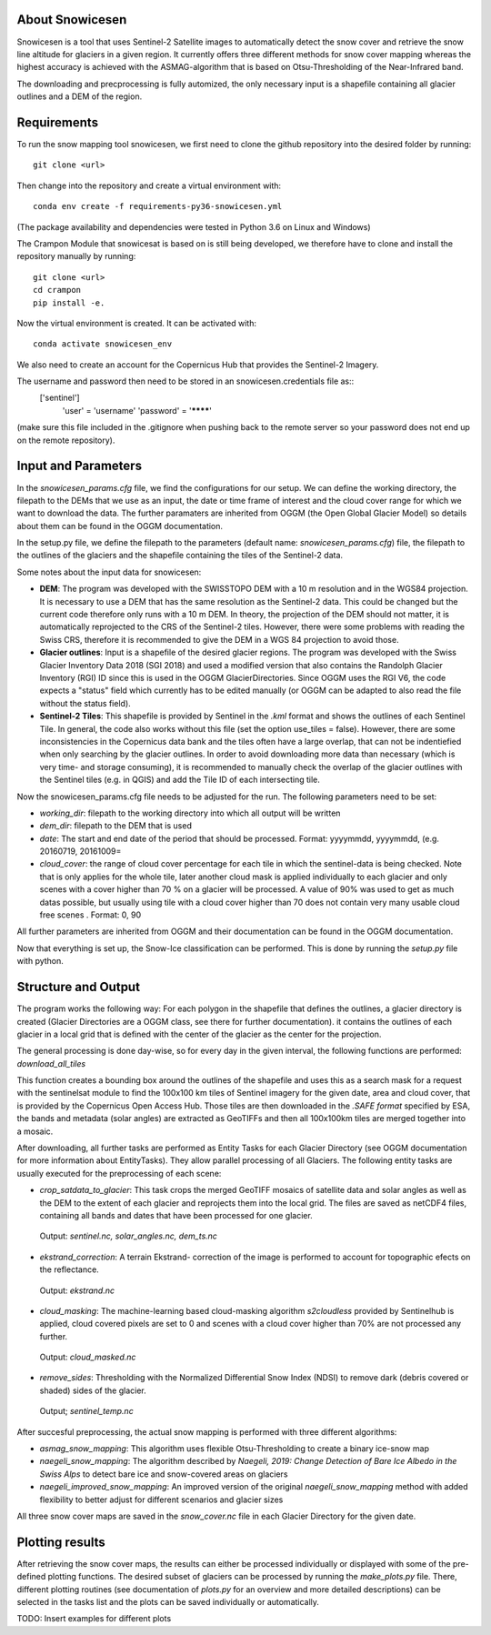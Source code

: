 ================
About Snowicesen
================
Snowicesen is a tool that uses Sentinel-2 Satellite images to automatically detect the snow cover and retrieve the snow line altitude for glaciers in a given region. It currently offers three different methods for snow cover mapping whereas the highest accuracy is achieved with the ASMAG-algorithm that is based on Otsu-Thresholding of the Near-Infrared band.

The downloading and precprocessing is fully automized, the only necessary input is a shapefile containing all glacier outlines and a DEM of the region.


============
Requirements
============
To run the snow mapping tool snowicesen, we first need to clone the github repository into the desired folder by running::

   git clone <url> 

Then change into the repository and create a virtual environment with::

   conda env create -f requirements-py36-snowicesen.yml

(The package availability and dependencies were tested in Python 3.6 on Linux
and Windows)

The Crampon Module that snowicesat is based on is still being developed, we therefore have to clone and 
install the repository manually by running::
    git clone <url>
    cd crampon
    pip install -e.

Now the virtual environment is created. 
It can be activated with::
    conda activate snowicesen_env

We also need to create an account for 
the Copernicus Hub that provides the Sentinel-2 Imagery.

.. _Copernicus Open Access Hub: https://scihub.copernicus.eu/dhus/#self-registration

The username and password then need to be stored in an snowicesen.credentials file as::
   ['sentinel'] 
          'user' = 'username'
          'password' = '********'

(make sure this file included in the .gitignore when pushing back to the remote server so your password does not end up on the remote repository).

====================
Input and Parameters
====================

In the `snowicesen_params.cfg` file, we find the configurations for our setup.
We can define the working directory, the filepath to the DEMs that we use as an input,
the date or time frame of interest and the cloud cover range for which we want to download the data.
The further paramaters are inherited from OGGM (the Open Global Glacier Model) so details about them can be found in the OGGM  documentation.



In the setup.py file, we define the filepath to the parameters (default name: `snowicesen_params.cfg`) file, the filepath to the outlines of the glaciers
and the shapefile containing the tiles of the Sentinel-2 data. 

Some notes about the input data for snowicesen:

- **DEM**: The program was developed with the SWISSTOPO DEM with a 10 m resolution and in the WGS84 projection. It is necessary to use a DEM that has the same resolution as the Sentinel-2 data. This could be changed but the current code therefore only runs with a 10 m DEM. In theory, the projection of the DEM should not matter, it is automatically reprojected to the CRS of the Sentinel-2 tiles. However, there were some problems with reading the Swiss CRS, therefore it is recommended to give the DEM in a WGS 84 projection to avoid those.
 
- **Glacier outlines**: Input is a shapefile of the desired glacier regions. The program was developed with the Swiss Glacier Inventory Data 2018 (SGI 2018) and used a modified version that also contains the Randolph Glacier Inventory (RGI)  ID since this is used in the OGGM GlacierDirectories.
  Since OGGM uses the RGI V6, the code expects a "status" field which currently has to be edited manually (or OGGM can be adapted to also read the file without the status field).

- **Sentinel-2 Tiles**: This shapefile is provided by Sentinel in the `.kml` format and shows the outlines of each Sentinel Tile. In general, the code also works without this file (set the option use_tiles = false). However, there are some inconsistencies in the Copernicus data bank and the tiles often have a large overlap, that can not be indentiefied when only searching by the glacier outlines. In order to avoid downloading more data than necessary (which is very time- and storage consuming), it is recommended to manually check the overlap of the glacier outlines with the Sentinel tiles (e.g. in QGIS) and add the Tile ID of each intersecting tile.

Now the snowicesen_params.cfg file needs to be adjusted for the run. The following parameters need to be set:

- `working_dir`: filepath to the working directory into which all output will be written
- `dem_dir`: filepath to the DEM that is used

- `date`: The start and end date of the period that should be processed. Format: yyyymmdd, yyyymmdd, (e.g. 20160719, 20161009=

- `cloud_cover`: the range of cloud cover percentage for each tile in which the sentinel-data is being checked. Note that is only applies for the whole tile, later another cloud mask is applied individually to each glacier and only scenes with a cover higher than 70 % on a glacier will be processed. A value of 90% was used to get as much datas possible, but usually using tile with a cloud cover higher than 70 does not contain very many usable cloud free scenes . Format: 0, 90

All further parameters are inherited from OGGM and their documentation can be found in the OGGM documentation.

Now that everything  is set up, the Snow-Ice classification can be performed.
This is done by running the `setup.py` file with python.

====================
Structure and Output
====================


The program works the following way:
For each polygon in the shapefile that defines the outlines, a glacier directory is created (Glacier Directories are a OGGM class, see there for further documentation). it contains the outlines of each glacier in a local grid that is defined with the center of the glacier as the center for the projection.

The general processing is done day-wise, so for every day in the given interval, the following functions are performed:
`download_all_tiles`

This function creates a  bounding box around the outlines of the shapefile and uses this as a search mask for a request with the sentinelsat module to find the 100x100 km tiles of Sentinel imagery for the given date, area and cloud cover, that is provided by the Copernicus Open Access Hub.  Those tiles are then downloaded in the *.SAFE format* specified by ESA, the bands and metadata (solar angles) are extracted as GeoTIFFs and then all 100x100km tiles are merged together into a mosaic.

After downloading, all further tasks are performed as Entity Tasks for  each Glacier Directory (see OGGM documentation for more information about EntityTasks). They allow parallel processing of all Glaciers.
The following entity tasks are usually executed for the preprocessing of each scene:

- `crop_satdata_to_glacier`: This task crops the merged GeoTIFF mosaics of satellite data and solar angles as well as the DEM to the extent of each glacier and reprojects them into the local grid. The files are saved as netCDF4 files, containing all bands and dates that have been processed for one glacier.
 Output: *sentinel.nc, solar_angles.nc, dem_ts.nc* 

- `ekstrand_correction`: A terrain Ekstrand- correction of the image is performed to account for topographic efects on the reflectance.
 Output: *ekstrand.nc*

- `cloud_masking`: The machine-learning based cloud-masking algorithm *s2cloudless* provided by Sentinelhub is applied, cloud covered pixels are set to 0 and scenes with a cloud cover higher than 70% are not processed any further. 
 Output: *cloud_masked.nc*

- `remove_sides`: Thresholding with the Normalized Differential Snow Index (NDSI) to remove dark (debris covered or shaded) sides of the glacier.
 Output; *sentinel_temp.nc*

After succesful preprocessing, the actual snow mapping is performed with three different algorithms:

- `asmag_snow_mapping`: This algorithm uses flexible Otsu-Thresholding to create a binary ice-snow map

- `naegeli_snow_mapping`: The algorithm described by `Naegeli, 2019: Change Detection of Bare Ice Albedo in the Swiss Alps` to detect bare ice and snow-covered areas on glaciers
 
- `naegeli_improved_snow_mapping`: An improved version of the original `naegeli_snow_mapping` method with added flexibility to better adjust for different scenarios and glacier sizes

All three snow cover maps are saved in the `snow_cover.nc` file in each Glacier Directory  for the given date.

================
Plotting results
================
After retrieving the snow cover maps, the results can either be processed individually or displayed with some of the pre-defined plotting functions. The desired subset of glaciers can be processed by running the `make_plots.py` file. There, different plotting routines (see documentation of `plots.py` for an overview and more detailed descriptions) can be selected in the tasks list and the plots can be saved individually or automatically.

TODO: Insert examples for different plots





